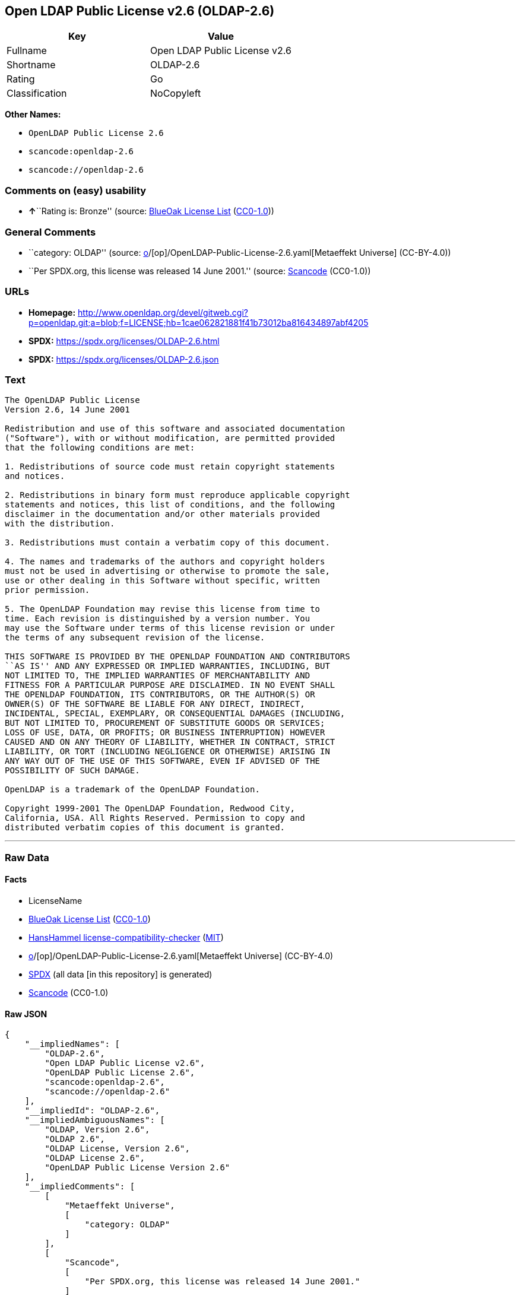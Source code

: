 == Open LDAP Public License v2.6 (OLDAP-2.6)

[cols=",",options="header",]
|===
|Key |Value
|Fullname |Open LDAP Public License v2.6
|Shortname |OLDAP-2.6
|Rating |Go
|Classification |NoCopyleft
|===

*Other Names:*

* `OpenLDAP Public License 2.6`
* `scancode:openldap-2.6`
* `scancode://openldap-2.6`

=== Comments on (easy) usability

* **↑**``Rating is: Bronze'' (source:
https://blueoakcouncil.org/list[BlueOak License List]
(https://raw.githubusercontent.com/blueoakcouncil/blue-oak-list-npm-package/master/LICENSE[CC0-1.0]))

=== General Comments

* ``category: OLDAP'' (source:
https://github.com/org-metaeffekt/metaeffekt-universe/blob/main/src/main/resources/ae-universe/[o]/[op]/OpenLDAP-Public-License-2.6.yaml[Metaeffekt
Universe] (CC-BY-4.0))
* ``Per SPDX.org, this license was released 14 June 2001.'' (source:
https://github.com/nexB/scancode-toolkit/blob/develop/src/licensedcode/data/licenses/openldap-2.6.yml[Scancode]
(CC0-1.0))

=== URLs

* *Homepage:*
http://www.openldap.org/devel/gitweb.cgi?p=openldap.git;a=blob;f=LICENSE;hb=1cae062821881f41b73012ba816434897abf4205
* *SPDX:* https://spdx.org/licenses/OLDAP-2.6.html
* *SPDX:* https://spdx.org/licenses/OLDAP-2.6.json

=== Text

....
The OpenLDAP Public License 
Version 2.6, 14 June 2001 

Redistribution and use of this software and associated documentation 
("Software"), with or without modification, are permitted provided 
that the following conditions are met: 

1. Redistributions of source code must retain copyright statements 
and notices. 

2. Redistributions in binary form must reproduce applicable copyright 
statements and notices, this list of conditions, and the following 
disclaimer in the documentation and/or other materials provided 
with the distribution. 

3. Redistributions must contain a verbatim copy of this document. 

4. The names and trademarks of the authors and copyright holders 
must not be used in advertising or otherwise to promote the sale, 
use or other dealing in this Software without specific, written 
prior permission. 

5. The OpenLDAP Foundation may revise this license from time to 
time. Each revision is distinguished by a version number. You 
may use the Software under terms of this license revision or under 
the terms of any subsequent revision of the license. 

THIS SOFTWARE IS PROVIDED BY THE OPENLDAP FOUNDATION AND CONTRIBUTORS 
``AS IS'' AND ANY EXPRESSED OR IMPLIED WARRANTIES, INCLUDING, BUT 
NOT LIMITED TO, THE IMPLIED WARRANTIES OF MERCHANTABILITY AND 
FITNESS FOR A PARTICULAR PURPOSE ARE DISCLAIMED. IN NO EVENT SHALL 
THE OPENLDAP FOUNDATION, ITS CONTRIBUTORS, OR THE AUTHOR(S) OR 
OWNER(S) OF THE SOFTWARE BE LIABLE FOR ANY DIRECT, INDIRECT, 
INCIDENTAL, SPECIAL, EXEMPLARY, OR CONSEQUENTIAL DAMAGES (INCLUDING, 
BUT NOT LIMITED TO, PROCUREMENT OF SUBSTITUTE GOODS OR SERVICES; 
LOSS OF USE, DATA, OR PROFITS; OR BUSINESS INTERRUPTION) HOWEVER 
CAUSED AND ON ANY THEORY OF LIABILITY, WHETHER IN CONTRACT, STRICT 
LIABILITY, OR TORT (INCLUDING NEGLIGENCE OR OTHERWISE) ARISING IN 
ANY WAY OUT OF THE USE OF THIS SOFTWARE, EVEN IF ADVISED OF THE 
POSSIBILITY OF SUCH DAMAGE. 

OpenLDAP is a trademark of the OpenLDAP Foundation. 

Copyright 1999-2001 The OpenLDAP Foundation, Redwood City, 
California, USA. All Rights Reserved. Permission to copy and 
distributed verbatim copies of this document is granted.
....

'''''

=== Raw Data

==== Facts

* LicenseName
* https://blueoakcouncil.org/list[BlueOak License List]
(https://raw.githubusercontent.com/blueoakcouncil/blue-oak-list-npm-package/master/LICENSE[CC0-1.0])
* https://github.com/HansHammel/license-compatibility-checker/blob/master/lib/licenses.json[HansHammel
license-compatibility-checker]
(https://github.com/HansHammel/license-compatibility-checker/blob/master/LICENSE[MIT])
* https://github.com/org-metaeffekt/metaeffekt-universe/blob/main/src/main/resources/ae-universe/[o]/[op]/OpenLDAP-Public-License-2.6.yaml[Metaeffekt
Universe] (CC-BY-4.0)
* https://spdx.org/licenses/OLDAP-2.6.html[SPDX] (all data [in this
repository] is generated)
* https://github.com/nexB/scancode-toolkit/blob/develop/src/licensedcode/data/licenses/openldap-2.6.yml[Scancode]
(CC0-1.0)

==== Raw JSON

....
{
    "__impliedNames": [
        "OLDAP-2.6",
        "Open LDAP Public License v2.6",
        "OpenLDAP Public License 2.6",
        "scancode:openldap-2.6",
        "scancode://openldap-2.6"
    ],
    "__impliedId": "OLDAP-2.6",
    "__impliedAmbiguousNames": [
        "OLDAP, Version 2.6",
        "OLDAP 2.6",
        "OLDAP License, Version 2.6",
        "OLDAP License 2.6",
        "OpenLDAP Public License Version 2.6"
    ],
    "__impliedComments": [
        [
            "Metaeffekt Universe",
            [
                "category: OLDAP"
            ]
        ],
        [
            "Scancode",
            [
                "Per SPDX.org, this license was released 14 June 2001."
            ]
        ]
    ],
    "facts": {
        "LicenseName": {
            "implications": {
                "__impliedNames": [
                    "OLDAP-2.6"
                ],
                "__impliedId": "OLDAP-2.6"
            },
            "shortname": "OLDAP-2.6",
            "otherNames": []
        },
        "SPDX": {
            "isSPDXLicenseDeprecated": false,
            "spdxFullName": "Open LDAP Public License v2.6",
            "spdxDetailsURL": "https://spdx.org/licenses/OLDAP-2.6.json",
            "_sourceURL": "https://spdx.org/licenses/OLDAP-2.6.html",
            "spdxLicIsOSIApproved": false,
            "spdxSeeAlso": [
                "http://www.openldap.org/devel/gitweb.cgi?p=openldap.git;a=blob;f=LICENSE;hb=1cae062821881f41b73012ba816434897abf4205"
            ],
            "_implications": {
                "__impliedNames": [
                    "OLDAP-2.6",
                    "Open LDAP Public License v2.6"
                ],
                "__impliedId": "OLDAP-2.6",
                "__isOsiApproved": false,
                "__impliedURLs": [
                    [
                        "SPDX",
                        "https://spdx.org/licenses/OLDAP-2.6.json"
                    ],
                    [
                        null,
                        "http://www.openldap.org/devel/gitweb.cgi?p=openldap.git;a=blob;f=LICENSE;hb=1cae062821881f41b73012ba816434897abf4205"
                    ]
                ]
            },
            "spdxLicenseId": "OLDAP-2.6"
        },
        "Scancode": {
            "otherUrls": null,
            "homepageUrl": "http://www.openldap.org/devel/gitweb.cgi?p=openldap.git;a=blob;f=LICENSE;hb=1cae062821881f41b73012ba816434897abf4205",
            "shortName": "OpenLDAP Public License 2.6",
            "textUrls": null,
            "text": "The OpenLDAP Public License \nVersion 2.6, 14 June 2001 \n\nRedistribution and use of this software and associated documentation \n(\"Software\"), with or without modification, are permitted provided \nthat the following conditions are met: \n\n1. Redistributions of source code must retain copyright statements \nand notices. \n\n2. Redistributions in binary form must reproduce applicable copyright \nstatements and notices, this list of conditions, and the following \ndisclaimer in the documentation and/or other materials provided \nwith the distribution. \n\n3. Redistributions must contain a verbatim copy of this document. \n\n4. The names and trademarks of the authors and copyright holders \nmust not be used in advertising or otherwise to promote the sale, \nuse or other dealing in this Software without specific, written \nprior permission. \n\n5. The OpenLDAP Foundation may revise this license from time to \ntime. Each revision is distinguished by a version number. You \nmay use the Software under terms of this license revision or under \nthe terms of any subsequent revision of the license. \n\nTHIS SOFTWARE IS PROVIDED BY THE OPENLDAP FOUNDATION AND CONTRIBUTORS \n``AS IS'' AND ANY EXPRESSED OR IMPLIED WARRANTIES, INCLUDING, BUT \nNOT LIMITED TO, THE IMPLIED WARRANTIES OF MERCHANTABILITY AND \nFITNESS FOR A PARTICULAR PURPOSE ARE DISCLAIMED. IN NO EVENT SHALL \nTHE OPENLDAP FOUNDATION, ITS CONTRIBUTORS, OR THE AUTHOR(S) OR \nOWNER(S) OF THE SOFTWARE BE LIABLE FOR ANY DIRECT, INDIRECT, \nINCIDENTAL, SPECIAL, EXEMPLARY, OR CONSEQUENTIAL DAMAGES (INCLUDING, \nBUT NOT LIMITED TO, PROCUREMENT OF SUBSTITUTE GOODS OR SERVICES; \nLOSS OF USE, DATA, OR PROFITS; OR BUSINESS INTERRUPTION) HOWEVER \nCAUSED AND ON ANY THEORY OF LIABILITY, WHETHER IN CONTRACT, STRICT \nLIABILITY, OR TORT (INCLUDING NEGLIGENCE OR OTHERWISE) ARISING IN \nANY WAY OUT OF THE USE OF THIS SOFTWARE, EVEN IF ADVISED OF THE \nPOSSIBILITY OF SUCH DAMAGE. \n\nOpenLDAP is a trademark of the OpenLDAP Foundation. \n\nCopyright 1999-2001 The OpenLDAP Foundation, Redwood City, \nCalifornia, USA. All Rights Reserved. Permission to copy and \ndistributed verbatim copies of this document is granted.",
            "category": "Permissive",
            "osiUrl": null,
            "owner": "OpenLDAP Foundation",
            "_sourceURL": "https://github.com/nexB/scancode-toolkit/blob/develop/src/licensedcode/data/licenses/openldap-2.6.yml",
            "key": "openldap-2.6",
            "name": "OpenLDAP Public License 2.6",
            "spdxId": "OLDAP-2.6",
            "notes": "Per SPDX.org, this license was released 14 June 2001.",
            "_implications": {
                "__impliedNames": [
                    "scancode://openldap-2.6",
                    "OpenLDAP Public License 2.6",
                    "OLDAP-2.6"
                ],
                "__impliedId": "OLDAP-2.6",
                "__impliedComments": [
                    [
                        "Scancode",
                        [
                            "Per SPDX.org, this license was released 14 June 2001."
                        ]
                    ]
                ],
                "__impliedCopyleft": [
                    [
                        "Scancode",
                        "NoCopyleft"
                    ]
                ],
                "__calculatedCopyleft": "NoCopyleft",
                "__impliedText": "The OpenLDAP Public License \nVersion 2.6, 14 June 2001 \n\nRedistribution and use of this software and associated documentation \n(\"Software\"), with or without modification, are permitted provided \nthat the following conditions are met: \n\n1. Redistributions of source code must retain copyright statements \nand notices. \n\n2. Redistributions in binary form must reproduce applicable copyright \nstatements and notices, this list of conditions, and the following \ndisclaimer in the documentation and/or other materials provided \nwith the distribution. \n\n3. Redistributions must contain a verbatim copy of this document. \n\n4. The names and trademarks of the authors and copyright holders \nmust not be used in advertising or otherwise to promote the sale, \nuse or other dealing in this Software without specific, written \nprior permission. \n\n5. The OpenLDAP Foundation may revise this license from time to \ntime. Each revision is distinguished by a version number. You \nmay use the Software under terms of this license revision or under \nthe terms of any subsequent revision of the license. \n\nTHIS SOFTWARE IS PROVIDED BY THE OPENLDAP FOUNDATION AND CONTRIBUTORS \n``AS IS'' AND ANY EXPRESSED OR IMPLIED WARRANTIES, INCLUDING, BUT \nNOT LIMITED TO, THE IMPLIED WARRANTIES OF MERCHANTABILITY AND \nFITNESS FOR A PARTICULAR PURPOSE ARE DISCLAIMED. IN NO EVENT SHALL \nTHE OPENLDAP FOUNDATION, ITS CONTRIBUTORS, OR THE AUTHOR(S) OR \nOWNER(S) OF THE SOFTWARE BE LIABLE FOR ANY DIRECT, INDIRECT, \nINCIDENTAL, SPECIAL, EXEMPLARY, OR CONSEQUENTIAL DAMAGES (INCLUDING, \nBUT NOT LIMITED TO, PROCUREMENT OF SUBSTITUTE GOODS OR SERVICES; \nLOSS OF USE, DATA, OR PROFITS; OR BUSINESS INTERRUPTION) HOWEVER \nCAUSED AND ON ANY THEORY OF LIABILITY, WHETHER IN CONTRACT, STRICT \nLIABILITY, OR TORT (INCLUDING NEGLIGENCE OR OTHERWISE) ARISING IN \nANY WAY OUT OF THE USE OF THIS SOFTWARE, EVEN IF ADVISED OF THE \nPOSSIBILITY OF SUCH DAMAGE. \n\nOpenLDAP is a trademark of the OpenLDAP Foundation. \n\nCopyright 1999-2001 The OpenLDAP Foundation, Redwood City, \nCalifornia, USA. All Rights Reserved. Permission to copy and \ndistributed verbatim copies of this document is granted.",
                "__impliedURLs": [
                    [
                        "Homepage",
                        "http://www.openldap.org/devel/gitweb.cgi?p=openldap.git;a=blob;f=LICENSE;hb=1cae062821881f41b73012ba816434897abf4205"
                    ]
                ]
            }
        },
        "HansHammel license-compatibility-checker": {
            "implications": {
                "__impliedNames": [
                    "OLDAP-2.6"
                ],
                "__impliedCopyleft": [
                    [
                        "HansHammel license-compatibility-checker",
                        "NoCopyleft"
                    ]
                ],
                "__calculatedCopyleft": "NoCopyleft"
            },
            "licensename": "OLDAP-2.6",
            "copyleftkind": "NoCopyleft"
        },
        "Metaeffekt Universe": {
            "spdxIdentifier": "OLDAP-2.6",
            "shortName": null,
            "category": "OLDAP",
            "alternativeNames": [
                "OLDAP, Version 2.6",
                "OLDAP 2.6",
                "OLDAP License, Version 2.6",
                "OLDAP License 2.6",
                "OpenLDAP Public License Version 2.6"
            ],
            "_sourceURL": "https://github.com/org-metaeffekt/metaeffekt-universe/blob/main/src/main/resources/ae-universe/[o]/[op]/OpenLDAP-Public-License-2.6.yaml",
            "otherIds": [
                "scancode:openldap-2.6"
            ],
            "canonicalName": "OpenLDAP Public License 2.6",
            "_implications": {
                "__impliedNames": [
                    "OpenLDAP Public License 2.6",
                    "OLDAP-2.6",
                    "scancode:openldap-2.6"
                ],
                "__impliedId": "OLDAP-2.6",
                "__impliedAmbiguousNames": [
                    "OLDAP, Version 2.6",
                    "OLDAP 2.6",
                    "OLDAP License, Version 2.6",
                    "OLDAP License 2.6",
                    "OpenLDAP Public License Version 2.6"
                ],
                "__impliedComments": [
                    [
                        "Metaeffekt Universe",
                        [
                            "category: OLDAP"
                        ]
                    ]
                ]
            }
        },
        "BlueOak License List": {
            "BlueOakRating": "Bronze",
            "url": "https://spdx.org/licenses/OLDAP-2.6.html",
            "isPermissive": true,
            "_sourceURL": "https://blueoakcouncil.org/list",
            "name": "Open LDAP Public License v2.6",
            "id": "OLDAP-2.6",
            "_implications": {
                "__impliedNames": [
                    "OLDAP-2.6",
                    "Open LDAP Public License v2.6"
                ],
                "__impliedJudgement": [
                    [
                        "BlueOak License List",
                        {
                            "tag": "PositiveJudgement",
                            "contents": "Rating is: Bronze"
                        }
                    ]
                ],
                "__impliedCopyleft": [
                    [
                        "BlueOak License List",
                        "NoCopyleft"
                    ]
                ],
                "__calculatedCopyleft": "NoCopyleft",
                "__impliedURLs": [
                    [
                        "SPDX",
                        "https://spdx.org/licenses/OLDAP-2.6.html"
                    ]
                ]
            }
        }
    },
    "__impliedJudgement": [
        [
            "BlueOak License List",
            {
                "tag": "PositiveJudgement",
                "contents": "Rating is: Bronze"
            }
        ]
    ],
    "__impliedCopyleft": [
        [
            "BlueOak License List",
            "NoCopyleft"
        ],
        [
            "HansHammel license-compatibility-checker",
            "NoCopyleft"
        ],
        [
            "Scancode",
            "NoCopyleft"
        ]
    ],
    "__calculatedCopyleft": "NoCopyleft",
    "__isOsiApproved": false,
    "__impliedText": "The OpenLDAP Public License \nVersion 2.6, 14 June 2001 \n\nRedistribution and use of this software and associated documentation \n(\"Software\"), with or without modification, are permitted provided \nthat the following conditions are met: \n\n1. Redistributions of source code must retain copyright statements \nand notices. \n\n2. Redistributions in binary form must reproduce applicable copyright \nstatements and notices, this list of conditions, and the following \ndisclaimer in the documentation and/or other materials provided \nwith the distribution. \n\n3. Redistributions must contain a verbatim copy of this document. \n\n4. The names and trademarks of the authors and copyright holders \nmust not be used in advertising or otherwise to promote the sale, \nuse or other dealing in this Software without specific, written \nprior permission. \n\n5. The OpenLDAP Foundation may revise this license from time to \ntime. Each revision is distinguished by a version number. You \nmay use the Software under terms of this license revision or under \nthe terms of any subsequent revision of the license. \n\nTHIS SOFTWARE IS PROVIDED BY THE OPENLDAP FOUNDATION AND CONTRIBUTORS \n``AS IS'' AND ANY EXPRESSED OR IMPLIED WARRANTIES, INCLUDING, BUT \nNOT LIMITED TO, THE IMPLIED WARRANTIES OF MERCHANTABILITY AND \nFITNESS FOR A PARTICULAR PURPOSE ARE DISCLAIMED. IN NO EVENT SHALL \nTHE OPENLDAP FOUNDATION, ITS CONTRIBUTORS, OR THE AUTHOR(S) OR \nOWNER(S) OF THE SOFTWARE BE LIABLE FOR ANY DIRECT, INDIRECT, \nINCIDENTAL, SPECIAL, EXEMPLARY, OR CONSEQUENTIAL DAMAGES (INCLUDING, \nBUT NOT LIMITED TO, PROCUREMENT OF SUBSTITUTE GOODS OR SERVICES; \nLOSS OF USE, DATA, OR PROFITS; OR BUSINESS INTERRUPTION) HOWEVER \nCAUSED AND ON ANY THEORY OF LIABILITY, WHETHER IN CONTRACT, STRICT \nLIABILITY, OR TORT (INCLUDING NEGLIGENCE OR OTHERWISE) ARISING IN \nANY WAY OUT OF THE USE OF THIS SOFTWARE, EVEN IF ADVISED OF THE \nPOSSIBILITY OF SUCH DAMAGE. \n\nOpenLDAP is a trademark of the OpenLDAP Foundation. \n\nCopyright 1999-2001 The OpenLDAP Foundation, Redwood City, \nCalifornia, USA. All Rights Reserved. Permission to copy and \ndistributed verbatim copies of this document is granted.",
    "__impliedURLs": [
        [
            "SPDX",
            "https://spdx.org/licenses/OLDAP-2.6.html"
        ],
        [
            "SPDX",
            "https://spdx.org/licenses/OLDAP-2.6.json"
        ],
        [
            null,
            "http://www.openldap.org/devel/gitweb.cgi?p=openldap.git;a=blob;f=LICENSE;hb=1cae062821881f41b73012ba816434897abf4205"
        ],
        [
            "Homepage",
            "http://www.openldap.org/devel/gitweb.cgi?p=openldap.git;a=blob;f=LICENSE;hb=1cae062821881f41b73012ba816434897abf4205"
        ]
    ]
}
....

==== Dot Cluster Graph

../dot/OLDAP-2.6.svg

